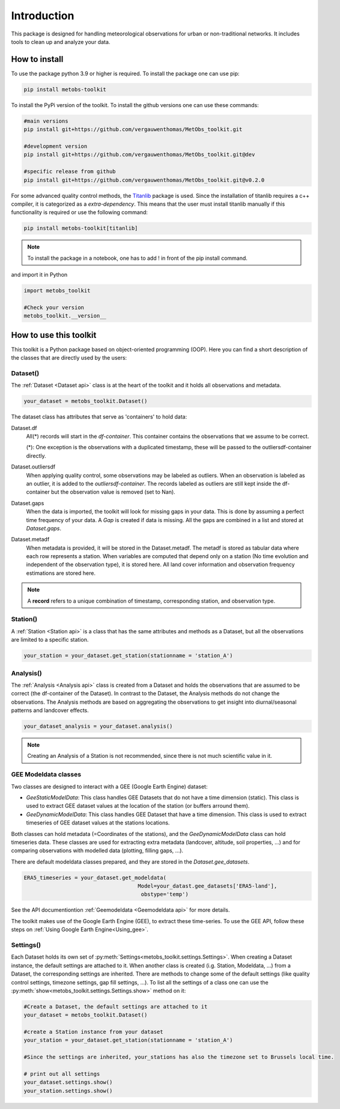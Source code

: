 *******************
Introduction
*******************

This package is designed for handling meteorological observations for urban or non-traditional networks. It includes tools to clean up and analyze your data.



How to install
=======================

To use the package python 3.9 or higher is required.
To install the package one can use pip:

.. code-block:: console

   pip install metobs-toolkit

To install the PyPi version of the toolkit. To install the github versions one can use these commands:

.. code-block:: console

   #main versions
   pip install git+https://github.com/vergauwenthomas/MetObs_toolkit.git

   #development version
   pip install git+https://github.com/vergauwenthomas/MetObs_toolkit.git@dev

   #specific release from github
   pip install git+https://github.com/vergauwenthomas/MetObs_toolkit.git@v0.2.0


For some advanced quality control methods, the `Titanlib <https://github.com/metno/titanlib>`_ package is used.
Since the installation of titanlib requires a c++ compiler, it is categorized as a *extra-dependency*. This means that
the user must install titanlib manually if this functionality is required or use the following command:

.. code-block:: console

   pip install metobs-toolkit[titanlib]


.. note::
   To install the package in a notebook, one has to add ! in front of the pip install command.

and import it in Python

.. code-block:: python

   import metobs_toolkit

   #Check your version
   metobs_toolkit.__version__


How to use this toolkit
=========================

This toolkit is a Python package based on object-oriented programming (OOP). Here you can find a short description of the classes that are directly used by the users:


Dataset()
-----------

The :ref:`Dataset <Dataset api>` class is at the heart of the toolkit and it holds all observations and metadata.

.. code-block:: python

   your_dataset = metobs_toolkit.Dataset()

The dataset class has attributes that serve as 'containers' to hold data:

Dataset.df
    All(*) records will start in the *df-container*. This container contains the observations that we assume to be correct.

    (*): One exception is the observations with a duplicated timestamp, these will be passed to the outliersdf-container directly.

Dataset.outliersdf
    When applying quality control, some observations may be labeled as outliers. When an observation is labeled as an outlier, it is added to the *outliersdf-container*.
    The records labeled as outliers are still kept inside the df-container but the observation value is removed (set to Nan).

Dataset.gaps
    When the data is imported, the toolkit will look for missing gaps in your data. This is done by
    assuming a perfect time frequency of your data. A `Gap` is created if data is missing. All the gaps are combined
    in a list and stored at `Dataset.gaps`.

Dataset.metadf
    When metadata is provided, it will be stored in the Dataset.metadf. The metadf is stored as tabular data where each row represents a station. When variables are computed that depend only
    on a station (No time evolution and independent of the observation type), it is stored here. All land cover information and observation frequency estimations are stored here.


.. note::

   A **record** refers to a unique combination of timestamp, corresponding station, and observation type.


Station()
-----------

A :ref:`Station <Station api>` is a class that has the same attributes and methods as a Dataset, but all the observations are limited to a specific station.

.. code-block:: python

   your_station = your_dataset.get_station(stationname = 'station_A')


Analysis()
-----------
The :ref:`Analysis <Analysis api>` class is created from a Dataset and holds the observations that are assumed to be correct (the df-container of the Dataset). In contrast to the Dataset, the Analysis methods do not change the observations.
The Analysis methods are based on aggregating the observations to get insight into diurnal/seasonal patterns and landcover effects.

.. code-block:: python

   your_dataset_analysis = your_dataset.analysis()

.. note::

   Creating an Analysis of a Station is not recommended, since there is not much scientific value in it.



GEE Modeldata classes
----------------------

Two classes are designed to interact with a GEE (Google Earth Engine) dataset:

* `GeeStaticModelData`: This class handles GEE Datasets that do not have a time dimension (static). This class is used to extract GEE dataset values at the location of the station (or buffers arround them).
* `GeeDynamicModelData`: This class handles GEE Dataset that have a time dimension. This class is used to extract timeseries of GEE dataset values at the stations locations.

Both classes can hold metadata (=Coordinates of the stations), and the `GeeDynamicModelData` class can hold timeseries data.
These classes are used for extracting extra metadata (landcover, altitude, soil properties, ...) and for comparing
observations with modelled data (plotting, filling gaps, ...).

There are default modeldata classes prepared, and they are stored in the `Dataset.gee_datasets`.


.. code-block:: python

   ERA5_timeseries = your_dataset.get_modeldata(
                                       Model=your_datast.gee_datasets['ERA5-land'],
                                        obstype='temp')

See the API documentiontion :ref:`Geemodeldata <Geemodeldata api>` for more details.

The toolkit makes use of the Google Earth Engine (GEE), to extract these time-series. To use the GEE API, follow these steps on :ref:`Using Google Earth Engine<Using_gee>`.


Settings()
-----------
Each Dataset holds its own set of :py:meth:`Settings<metobs_toolkit.settings.Settings>`. When creating a Dataset instance, the default settings are attached to it. When another class is created (i.g. Station, Modeldata, ...) from a Dataset, the corresponding settings are inherited.
There are methods to change some of the default settings (like quality control settings, timezone settings, gap fill settings, ...). To list all the settings of a class one can use the :py:meth:`show<metobs_toolkit.settings.Settings.show>` method on it:

.. code-block:: python

   #Create a Dataset, the default settings are attached to it
   your_dataset = metobs_toolkit.Dataset()

   #create a Station instance from your dataset
   your_station = your_dataset.get_station(stationname = 'station_A')

   #Since the settings are inherited, your_stations has also the timezone set to Brussels local time.

   # print out all settings
   your_dataset.settings.show()
   your_station.settings.show()
